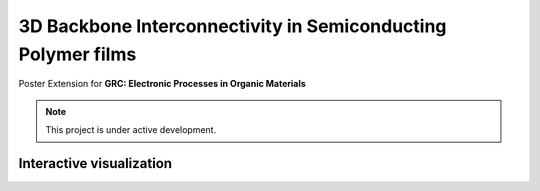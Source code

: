 3D Backbone Interconnectivity in Semiconducting Polymer films
===================================

Poster Extension for **GRC: Electronic Processes in Organic Materials**


.. note::

   This project is under active development.

Interactive visualization
---------------------------


.. raw:: html

   <iframe src="../_static/S0_corner_streamplot1.html" 
            style="border:none; width: 100%;"></iframe>